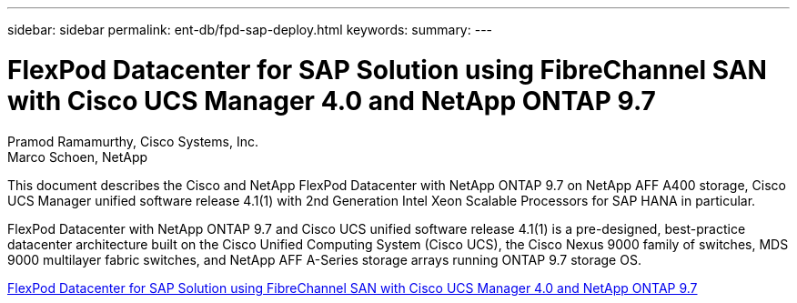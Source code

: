 ---
sidebar: sidebar
permalink: ent-db/fpd-sap-deploy.html
keywords: 
summary: 
---

= FlexPod Datacenter for SAP Solution using FibreChannel SAN with Cisco UCS Manager 4.0 and NetApp ONTAP 9.7

:hardbreaks:
:nofooter:
:icons: font
:linkattrs:
:imagesdir: ./../media/

Pramod Ramamurthy, Cisco Systems, Inc.
Marco Schoen, NetApp

This document describes the Cisco and NetApp FlexPod Datacenter with NetApp ONTAP 9.7 on NetApp AFF A400 storage, Cisco UCS Manager unified software release 4.1(1) with 2nd Generation Intel Xeon Scalable Processors for SAP HANA in particular.

FlexPod Datacenter with NetApp ONTAP 9.7 and Cisco UCS unified software release 4.1(1) is a pre-designed, best-practice datacenter architecture built on the Cisco Unified Computing System (Cisco UCS), the Cisco Nexus 9000 family of switches, MDS 9000 multilayer fabric switches, and NetApp AFF A-Series storage arrays running ONTAP 9.7 storage OS.

link:https://www.cisco.com/c/en/us/td/docs/unified_computing/ucs/UCS_CVDs/flexpod_sap_ucsm40_fcsan.html[FlexPod Datacenter for SAP Solution using FibreChannel SAN with Cisco UCS Manager 4.0 and NetApp ONTAP 9.7^]